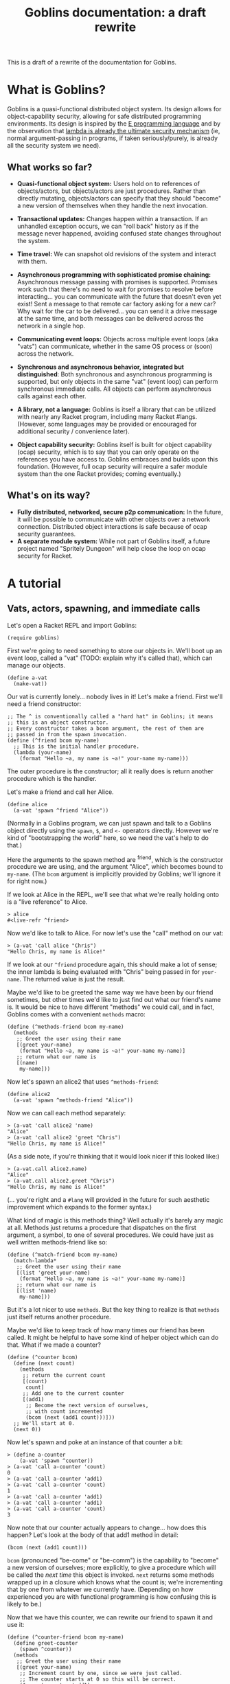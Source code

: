 #+TITLE: Goblins documentation: a draft rewrite

This is a draft of a rewrite of the documentation for Goblins.

* What is Goblins?

Goblins is a quasi-functional distributed object system.
Its design allows for object-capability security, allowing for safe
distributed programming environments.
Its design is inspired by the [[http://www.erights.org/][E programming language]]
and by the observation that
[[http://mumble.net/~jar/pubs/secureos/secureos.html][lambda is already the ultimate security mechanism]]
(ie, normal argument-passing in programs, if taken seriously/purely,
is already all the security system we need).

** What works so far?

 - *Quasi-functional object system:* Users hold on to references of
   objects/actors, but objects/actors are just procedures.  Rather
   than directly mutating, objects/actors can specify that they should
   "become" a new version of themselves when they handle the next
   invocation.

 - *Transactional updates:* Changes happen within a transaction.  If
   an unhandled exception occurs, we can "roll back" history as if the
   message never happened, avoiding confused state changes throughout
   the system.

 - *Time travel:* We can snapshot old revisions of the system and
   interact with them.

 - *Asynchronous programming with sophisticated promise chaining:*
   Asynchronous message passing with promises is supported.
   Promises work such that there's no need to wait for promises
   to resolve before interacting... you can communicate with the
   future that doesn't even yet exist!
   Sent a message to that remote car factory asking for a new car?
   Why wait for the car to be delivered... you can send it a drive
   message at the same time, and both messages can be delivered across
   the network in a single hop.

 - *Communicating event loops:*
   Objects across multiple event loops (aka "vats") can communicate,
   whether in the same OS process or (soon) across the network.

 - *Synchronous and asynchronous behavior, integrated but distinguished*:
   Both synchronous and asynchronous programming is supported, but only
   objects in the same "vat" (event loop) can perform synchronous immediate
   calls.
   All objects can perform asynchronous calls against each other.

 - *A library, not a language:*
   Goblins is itself a library that can be utilized with nearly any Racket
   program, including many Racket #langs.
   (However, some languages may be provided or encouraged for additional
   security / convenience later).

 - *Object capability security:*
   Goblins itself is built for object capability (ocap) security,
   which is to say that you can only operate on the references you
   have access to.
   Goblins embraces and builds upon this foundation.
   (However, full ocap security will require a safer module system than
   the one Racket provides; coming eventually.)

** What's on its way?

 - *Fully distributed, networked, secure p2p communication:*
   In the future, it will be possible to communicate with other
   objects over a network connection.
   Distributed object interactions is safe because of ocap security
   guarantees.
 - *A separate module system:*
   While not part of Goblins itself, a future project named
   "Spritely Dungeon" will help close the loop on ocap security for
   Racket.

* A tutorial

** Vats, actors, spawning, and immediate calls

Let's open a Racket REPL and import Goblins:

#+BEGIN_SRC racket
(require goblins)
#+END_SRC

First we're going to need something to store our objects in.
We'll boot up an event loop, called a "vat" (TODO: explain why it's
called that), which can manage our objects.

#+BEGIN_SRC racket
(define a-vat
  (make-vat))
#+END_SRC

Our vat is currently lonely... nobody lives in it!
Let's make a friend.
First we'll need a friend constructor:

#+BEGIN_SRC racket
;; The ^ is conventionally called a "hard hat" in Goblins; it means
;; this is an object constructor.
;; Every constructor takes a bcom argument, the rest of them are
;; passed in from the spawn invocation.
(define (^friend bcom my-name)
  ;; This is the initial handler procedure.
  (lambda (your-name)
    (format "Hello ~a, my name is ~a!" your-name my-name)))
#+END_SRC

The outer procedure is the constructor; all it really does is return
another procedure which is the handler.

Let's make a friend and call her Alice.

#+BEGIN_SRC racket
(define alice
  (a-vat 'spawn ^friend "Alice"))
#+END_SRC

(Normally in a Goblins program, we can just spawn and talk to a Goblins
object directly using the =spawn=, =$=, and =<-= operators directly.
However we're kind of "bootstrapping the world" here, so we need the
vat's help to do that.)

Here the arguments to the spawn method are ^friend, which is the
constructor procedure we are using, and the argument "Alice", which
becomes bound to =my-name=.
(The =bcom= argument is implicitly provided by Goblins; we'll ignore
it for right now.)

If we look at Alice in the REPL, we'll see that what we're really
holding onto is a "live reference" to Alice.

#+BEGIN_SRC racket
> alice
#<live-refr ^friend>
#+END_SRC

Now we'd like to talk to Alice.
For now let's use the "call" method on our vat:

#+BEGIN_SRC racket
> (a-vat 'call alice "Chris")
"Hello Chris, my name is Alice!"
#+END_SRC

If we look at our =^friend= procedure again, this should make a lot of
sense; the inner lambda is being evaluated with "Chris" being passed in
for =your-name=.
The returned value is just the result.

Maybe we'd like to be greeted the same way we have been by our friend
sometimes, but other times we'd like to just find out what our
friend's name is.
It would be nice to have different "methods" we could call, and in
fact, Goblins comes with a convenient =methods= macro:

#+BEGIN_SRC racket
(define (^methods-friend bcom my-name)
  (methods
   ;; Greet the user using their name
   [(greet your-name)
    (format "Hello ~a, my name is ~a!" your-name my-name)]
   ;; return what our name is
   [(name)
    my-name]))
#+END_SRC

Now let's spawn an alice2 that uses =^methods-friend=:

#+BEGIN_SRC racket
(define alice2
  (a-vat 'spawn ^methods-friend "Alice"))
#+END_SRC

Now we can call each method separately:

#+BEGIN_SRC racket
> (a-vat 'call alice2 'name)
"Alice"
> (a-vat 'call alice2 'greet "Chris")
"Hello Chris, my name is Alice!"
#+END_SRC

(As a side note, if you're thinking that it would look nicer if this
looked like:)

#+BEGIN_SRC racket
> (a-vat.call alice2.name)
"Alice"
> (a-vat.call alice2.greet "Chris")
"Hello Chris, my name is Alice!"
#+END_SRC

(... you're right and a =#lang= will provided in the future for such
aesthetic improvement which expands to the former syntax.)

What kind of magic is this methods thing?
Well actually it's barely any magic at all.
Methods just returns a procedure that dispatches on the first argument,
a symbol, to one of several procedures.
We could have just as well written methods-friend like so:

#+BEGIN_SRC racket
  (define (^match-friend bcom my-name)
    (match-lambda*
     ;; Greet the user using their name
     [(list 'greet your-name)
      (format "Hello ~a, my name is ~a!" your-name my-name)]
     ;; return what our name is
     [(list 'name)
      my-name]))
#+END_SRC

But it's a lot nicer to use =methods=.
But the key thing to realize is that =methods= just itself returns
another procedure.

Maybe we'd like to keep track of how many times our friend has been
called.
It might be helpful to have some kind of helper object which can do
that.
What if we made a counter?

#+BEGIN_SRC racket
  (define (^counter bcom)
    (define (next count)
      (methods
       ;; return the current count
       [(count)
        count]
       ;; Add one to the current counter
       [(add1)
        ;; Become the next version of ourselves,
        ;; with count incremented
        (bcom (next (add1 count)))]))
    ;; We'll start at 0.
    (next 0))
#+END_SRC

Now let's spawn and poke at an instance of that counter a bit:

#+BEGIN_SRC racket
> (define a-counter
    (a-vat 'spawn ^counter))
> (a-vat 'call a-counter 'count)
0
> (a-vat 'call a-counter 'add1)
> (a-vat 'call a-counter 'count)
1
> (a-vat 'call a-counter 'add1)
> (a-vat 'call a-counter 'add1)
> (a-vat 'call a-counter 'count)
3
#+END_SRC

Now note that our counter actually appears to change... how does this
happen?
Let's look at the body of that add1 method in detail:

#+BEGIN_SRC racket
  (bcom (next (add1 count)))
#+END_SRC

=bcom= (pronounced "be-come" or "be-comm") is the capability to
"become" a new version of ourselves; more explicitly, to give a
procedure which will be called the /next time/ this object is invoked.
=next= returns some methods wrapped up in a closure which knows
what the count is; we're incrementing that by one from whatever
we currently have.
(Depending on how experienced you are with functional programming is
how confusing this is likely to be.)

Now that we have this counter, we can rewrite our friend to spawn it
and use it:

#+BEGIN_SRC racket
(define (^counter-friend bcom my-name)
  (define greet-counter
    (spawn ^counter))
  (methods
   ;; Greet the user using their name
   [(greet your-name)
    ;; Increment count by one, since we were just called.
    ;; The counter starts at 0 so this will be correct.
    ($ greet-counter 'add1)
    (define greet-count
      ($ greet-counter 'count))
    (format "Hello ~a, my name is ~a and I've greeted ~a times!" 
            your-name my-name greet-count)]
   ;; return what our name is
   [(name)
    my-name]
   ;; check how many times we've greeted, without
   ;; incrementing it
   [(greet-count)
    ($ greet-counter 'count)]))
#+END_SRC

You'll observe that there was no need to go through the vat here,
our object was able to use =spawn= and =$= (which is pronounced "call",
"immediate call", or "money call") directly.
That's because our actor is operating within a goblins context, so
there's no reason to do so by bootstrapping through the vat (indeed,
trying to do so would cause an exception to be raised).

Now let's give it a try:

#+BEGIN_SRC racket
> (define alice3
    (a-vat 'spawn ^counter-friend "Alice"))
> (a-vat 'call alice3 'greet "Chris")
"Hello Chris, my name is Alice and I've greeted 1 times!"
> (a-vat 'call alice3 'greet "Chris")
"Hello Chris, my name is Alice and I've greeted 2 times!"
> (a-vat 'call alice3 'greet-count)
2
> (a-vat 'call alice3 'greet "Chris")
"Hello Chris, my name is Alice and I've greeted 3 times!"
> (a-vat 'call alice3 'greet-count)
3
#+END_SRC

Perhaps we'd like to have our friend remember the last person she
was called by.
It would be nice if there were something along the lines of a mutable
variable we could change.
In fact there is, and it's called a cell.
When called with no arguments, a cell returns its current value.
When called with one argument, a cell replaces its current value with
the one we have provided:

#+BEGIN_SRC racket
> (require goblins/actor-lib/cell)
> (define treasure-chest
    (a-vat 'spawn ^cell 'gold))
> (a-vat 'call treasure-chest)
'gold
> (a-vat 'call treasure-chest 'flaming-sword)
> (a-vat 'call treasure-chest)
'flaming-sword
#+END_SRC

A fun exercise is to try to write your own cell.
Here is one way:

#+BEGIN_SRC racket
;; Constructor for a cell.  Takes an optional initial value, defaults
;; to false.
(define (^our-cell bcom [val #f])
  (case-lambda
    ;; Called with no arguments; return the current value
    [() val]
    ;; Called with one argument, we become a version of ourselves
    ;; with this new value
    [(new-val)
     (bcom (^our-cell bcom new-val))]))
#+END_SRC

Of course, you could also have a cell that instead has ='get= and
='set= methods.
This is left as an exercise for the reader.

Now that we have cells, we can use them:

#+BEGIN_SRC racket
(define (^memory-friend bcom my-name)
  (define greet-counter
    (spawn ^counter))
  (define recent-friend
    (spawn ^cell #f))
  (methods
   ;; Greet the user using their name
   [(greet your-name)
    ;; Increment count by one, since we were just called.
    ;; The counter starts at 0 so this will be correct.
    ($ greet-counter 'add1)
    (define greet-count
      ($ greet-counter 'count))
    ;; Who our friend was last time
    (define last-friend-name
      ($ recent-friend))
    ;; But now let's set the recent friend to be this name
    ($ recent-friend your-name)
    (if last-friend-name
        (format "Hello ~a, my name is ~a and I've greeted ~a times (last by ~a)!" 
                your-name my-name greet-count last-friend-name)
        (format "Hello ~a, my name is ~a and I've greeted ~a times!" 
                your-name my-name greet-count))]
   ;; return what our name is
   [(name)
    my-name]
   ;; check how many times we've greeted, without
   ;; incrementing it
   [(greet-count)
    ($ greet-counter 'count)]))
#+END_SRC

Let's try interacting with this friend:

#+BEGIN_SRC racket
> (define alice4
    (a-vat 'spawn ^memory-friend "Alice"))
> (a-vat 'call alice4 'greet "Chris")
"Hello Chris, my name is Alice and I've greeted 1 times!"
> (a-vat 'call alice4 'greet "Carl")
"Hello Carl, my name is Alice and I've greeted 2 times (last by Chris)!"
> (a-vat 'call alice4 'greet "Carol")
"Hello Carol, my name is Alice and I've greeted 3 times (last by Carl)!"
#+END_SRC

Whew... if we look at that code for the =greet= code, it sure looks
fairly imperative, though.
We pulled out the value from =recent-friend= before we changed
it.
If we had accidentlaly put the definition for =last-friend-name=
after setting =recent-friend= to =your-name=, we might have resulted in
a classic imperative error and =last-friend-name= would be set to the
new one instead of the old one!

Well, it turns out that =bcom= can take a second argument which
provides a value it would like to return in addition to specifying the
new version of itself it would like to become.
This means that we could rewrite =^memory-friend= like so with no
behavioral differences:

#+BEGIN_SRC racket
(define (^memory-friend2 bcom my-name)
  (define (next greet-count last-friend-name)
    (methods
     ;; Greet the user using their name
     [(greet your-name)
      (define greeting
        (if last-friend-name
            (format "Hello ~a, my name is ~a and I've greeted ~a times (last by ~a)!" 
                    your-name my-name greet-count last-friend-name)
            (format "Hello ~a, my name is ~a and I've greeted ~a times!" 
                    your-name my-name greet-count)))
      (bcom (next (add1 greet-count)
                  your-name)
            greeting)]
     ;; return what our name is
     [(name)
      my-name]
     ;; check how many times we've greeted, without
     ;; incrementing it
     [(greet-count)
      greet-count]))
  (next 1 #f))
#+END_SRC

#+BEGIN_SRC racket
> (define alice5
    (a-vat 'spawn ^memory-friend2 "Alice"))
> (a-vat 'call alice5 'greet "Chris")
"Hello Chris, my name is Alice and I've greeted 1 times!"
> (a-vat 'call alice5 'greet "Carl")
"Hello Carl, my name is Alice and I've greeted 2 times (last by Chris)!"
> (a-vat 'call alice5 'greet "Carol")
"Hello Carol, my name is Alice and I've greeted 3 times (last by Carl)!"
#+END_SRC

This certainly looks more functional, and we have some freedom of how
we'd like to implement it.
It also leads to the observation that the behavior of objects in
respect to updating themselves appears to be very functional (returning
a new version of ourselves and maybe a value), whereas calling other
objects appears to be very imperative.

So what is the point of cells and counters?
After all, if we're using =#lang racket= we have access to the =set!=
procedure, and could have easily rewritten the =^counter= and =^cell=
versions like so:

#+BEGIN_SRC racket
(define (^imperative-friend bcom my-name)
  (define greet-count
    0)
  (define recent-friend
    #f)
  (methods
   ;; Greet the user using their name
   [(greet your-name)
    ;; Increment count by one, since we were just called.
    ;; The counter starts at 0 so this will be correct.
    (set! greet-count (add1 greet-count))
    ;; Who our friend was last time
    (define last-friend-name
      recent-friend)
    ;; But now let's set the recent friend to be this name
    (set! recent-friend your-name)
    (if last-friend-name
        (format "Hello ~a, my name is ~a and I've greeted ~a times (last by ~a)!" 
                your-name my-name greet-count last-friend-name)
        (format "Hello ~a, my name is ~a and I've greeted ~a times!" 
                your-name my-name greet-count))]
   ;; return what our name is
   [(name)
    my-name]
   ;; check how many times we've greeted, without
   ;; incrementing it
   [(greet-count)
    greet-count]
   [(recent-friend)
    recent-friend]))
#+END_SRC

Usage is exactly the ssame:

#+BEGIN_SRC racket
> (define alice6
    (a-vat 'spawn ^imperative-friend "Alice"))
> (a-vat 'call alice6 'greet "Chris")
"Hello Chris, my name is Alice and I've greeted 1 times!"
> (a-vat 'call alice6 'greet "Carl")
"Hello Carl, my name is Alice and I've greeted 2 times (last by Chris)!"
> (a-vat 'call alice6 'greet "Carol")
"Hello Carol, my name is Alice and I've greeted 3 times (last by Carl)!"
#+END_SRC

This code looks mostly the same too, and indeed maybe even a little
simpler with =set!= (no mucking around with that =$= malarky).

Let's introduce a couple of bugs into both the cell-using and
the =set!= using imperative versions of these friends:

#+BEGIN_SRC racket
(define (^buggy-memory-friend bcom my-name)
  (define greet-counter
    (spawn ^counter))
  (define recent-friend
    (spawn ^cell #f))
  (methods
   ;; Greet the user using their name
   [(greet your-name)
    ;; Increment count by one, since we were just called.
    ;; The counter starts at 0 so this will be correct.
    ($ greet-counter 'add1)
    (define greet-count
      ($ greet-counter 'count))
    ;; Who our friend was last time
    (define last-friend-name
      ($ recent-friend))
    ;; But now let's set the recent friend to be this name
    ($ recent-friend your-name)
    (error "AHH! Throwing an error after I changed things!")
    (if last-friend-name
        (format "Hello ~a, my name is ~a and I've greeted ~a times (last by ~a)!" 
                your-name my-name greet-count last-friend-name)
        (format "Hello ~a, my name is ~a and I've greeted ~a times!" 
                your-name my-name greet-count))]
   ;; return what our name is
   [(name)
    my-name]
   ;; check how many times we've greeted, without
   ;; incrementing it
   [(greet-count)
    ($ greet-counter 'count)]))

(define (^buggy-imperative-friend bcom my-name)
  (define greet-count
    0)
  (define recent-friend
    #f)
  (methods
   ;; Greet the user using their name
   [(greet your-name)
    ;; Increment count by one, since we were just called.
    ;; The counter starts at 0 so this will be correct.
    (set! greet-count (add1 greet-count))
    ;; Who our friend was last time
    (define last-friend-name
      recent-friend)
    ;; But now let's set the recent friend to be this name
    (set! recent-friend your-name)
    (error "AHH! Throwing an error after I changed things!")
    (if last-friend-name
        (format "Hello ~a, my name is ~a and I've greeted ~a times (last by ~a)!" 
                your-name my-name greet-count last-friend-name)
        (format "Hello ~a, my name is ~a and I've greeted ~a times!" 
                your-name my-name greet-count))]
   ;; return what our name is
   [(name)
    my-name]
   ;; check how many times we've greeted, without
   ;; incrementing it
   [(greet-count)
    greet-count]))
#+END_SRC

(Observe the =error= put after both of them changed =greet-count=
and =recent-friend=.)

Okay, first let's check the initial =greet-count=:

#+BEGIN_SRC racket
> (a-vat 'call buggy-gobliny-alice 'greet-count)
0
> (a-vat 'call buggy-imperative-alice 'greet-count)
0
#+END_SRC

So far, so good.
Now let's greet both of them:

#+BEGIN_SRC racket
> (a-vat 'call buggy-gobliny-alice 'greet "Chris")
; AHH! Throwing an error after I changed things!
; Context:
;  /home/cwebber/devel/goblins/goblins/core.rkt:498:5
;  /home/cwebber/devel/goblins/goblins/core.rkt:903:3
;  /home/cwebber/devel/goblins/goblins/core.rkt:433:0 call-with-fresh-syscaller
;  /gnu/store/xpivjjmjgcc3l3415dcvb4pm5xrbrm3i-racket-7.3/share/racket/collects/racket/match/compiler.rkt:507:40 f71
> (a-vat 'call buggy-imperative-alice 'greet "Chris")
; AHH! Throwing an error after I changed things!
; Context:
;  /home/cwebber/devel/goblins/goblins/core.rkt:498:5
;  /home/cwebber/devel/goblins/goblins/core.rkt:903:3
;  /home/cwebber/devel/goblins/goblins/core.rkt:433:0 call-with-fresh-syscaller
;  /gnu/store/xpivjjmjgcc3l3415dcvb4pm5xrbrm3i-racket-7.3/share/racket/collects/racket/match/compiler.rkt:507:40 f71
#+END_SRC

Okay, so both of them threw the error.
But what do you think the result of =greet-count= will be now?

#+BEGIN_SRC racket
goblins-tut.rkt> (a-vat 'call buggy-gobliny-alice 'greet-count)
0
goblins-tut.rkt> (a-vat 'call buggy-imperative-alice 'greet-count)
1
#+END_SRC

Now this is definitely different!
In the goblin'y example, by using goblin objects/actors, unhandled
errors means that breakage is as if nothing ever occurred.
We can log the error, but we won't mess up the rest of the system.
With the imperative code which uses =set!=, the state of our system
could become unintentionally corrupted and inconsistent.

This is what we mean by Goblins being transactional: something that
goes wrong need not be "committed" to the current state.
This is important for systems like financial infrastructure.
It turns out it also opens us up, in general, to becoming
[[https://dustycloud.org/blog/goblins-time-travel-micropreview/][time wizards]].
But more on that later.

** Message passing, promises, and multiple vats

*TODO: write this*

** Going low-level: actormaps

*TODO: write this*

** Networked object interactions

*Big ol' TODO here since we need to implement it, too!*

* Core API

* Actormap API

* Vat API

* Distributed Goblins

TODO
